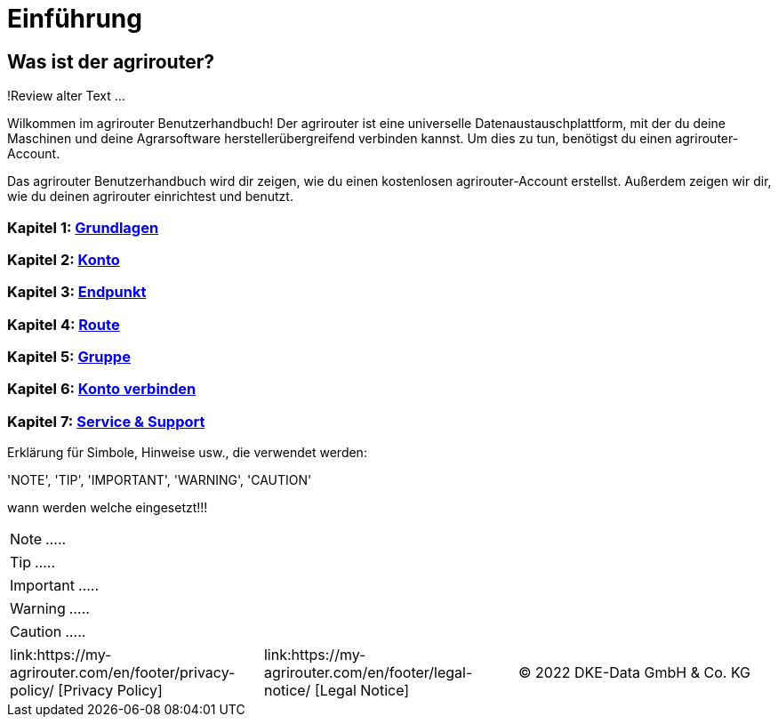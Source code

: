 :imagesdir: _images/

= Einführung

== Was ist der agrirouter?
!Review alter Text ...

Wilkommen im agrirouter Benutzerhandbuch! Der agrirouter ist eine universelle Datenaustauschplattform, mit der du deine Maschinen und deine Agrarsoftware herstellerübergreifend verbinden kannst. Um dies zu tun, benötigst du einen agrirouter-Account.

Das agrirouter Benutzerhandbuch wird dir zeigen, wie du einen kostenlosen agrirouter-Account erstellst. Außerdem zeigen wir dir, wie du deinen agrirouter einrichtest und benutzt.

=== Kapitel 1: xref:basics.adoc[Grundlagen]

=== Kapitel 2: xref:account.adoc[Konto]

=== Kapitel 3: xref:endpoint.adoc[Endpunkt]

=== Kapitel 4: xref:routing.adoc[Route]

=== Kapitel 5: xref:group.adoc[Gruppe]

=== Kapitel 6: xref:account-pairing.adoc[Konto verbinden]

=== Kapitel 7: xref:support.adoc[Service & Support]


Erklärung für Simbole, Hinweise usw., die verwendet werden:

'NOTE', 'TIP', 'IMPORTANT', 'WARNING', 'CAUTION'

wann werden welche eingesetzt!!!

====
NOTE: .....
====

====
TIP: .....
====

====
IMPORTANT: .....
====

====
WARNING: .....
====

====
CAUTION: .....
====



[cols="4,4,4",]
|=======================================================================================
|link:https://my-agrirouter.com/en/footer/privacy-policy/ [Privacy Policy] |link:https://my-agrirouter.com/en/footer/legal-notice/ [Legal Notice] |© 2022 DKE-Data GmbH & Co. KG
|=======================================================================================
